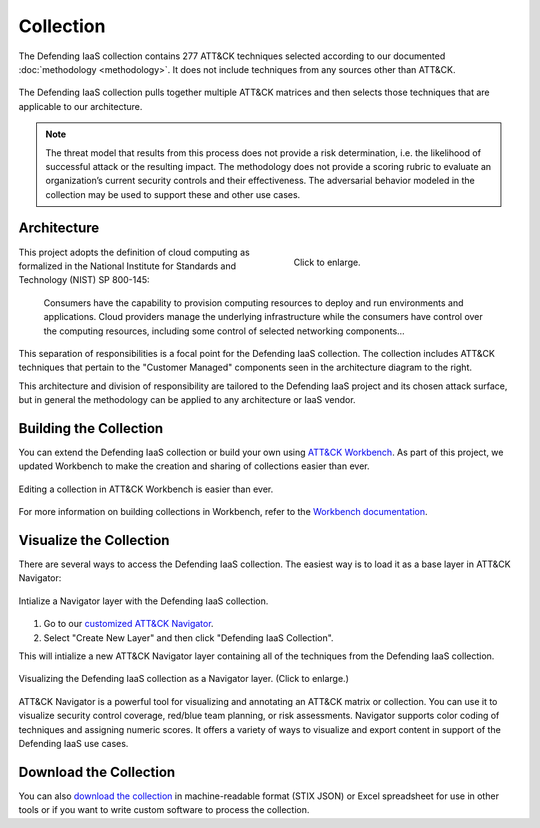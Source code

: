 Collection
==========

The Defending IaaS collection contains 277 ATT&CK techniques selected according
to our documented :doc:`methodology <methodology>`. It does not include
techniques from any sources other than ATT&CK.

.. figure:: _static/sankey.png
  :alt: A sankey diagram showing how techniques were canvassed from multiple ATT&CK matrices.
  :align: center

  The Defending IaaS collection pulls together multiple ATT&CK matrices and
  then selects those techniques that are applicable to our architecture.

.. note::

  The threat model that results from this process does not provide a risk
  determination, i.e. the likelihood of successful attack or the resulting
  impact. The methodology does not provide a scoring rubric to evaluate an
  organization’s current security controls and their effectiveness. The
  adversarial behavior modeled in the collection may be used to support these
  and other use cases.

Architecture
------------

.. figure:: _static/reference_architecture.png
  :target: ../_static/reference_architecture.png
  :alt: The components of the reference architecture.
  :align: right
  :figwidth: 40%

  Click to enlarge.

This project adopts the definition of cloud computing as formalized in the
National Institute for Standards and Technology (NIST) SP 800-145:

    Consumers have the capability to provision computing resources to deploy and
    run environments and applications. Cloud providers manage the underlying
    infrastructure while the consumers have control over the computing
    resources, including some control of selected networking components…

This separation of responsibilities is a focal point for the Defending IaaS
collection. The collection includes ATT&CK techniques that pertain to the
"Customer Managed" components seen in the architecture diagram to the right.

This architecture and division of responsibility are tailored to the Defending
IaaS project and its chosen attack surface, but in general the methodology can
be applied to any architecture or IaaS vendor.

Building the Collection
-----------------------

You can extend the Defending IaaS collection or build your own using `ATT&CK
Workbench
<https://github.com/center-for-threat-informed-defense/attack-workbench-frontend>`__.
As part of this project, we updated Workbench to make the creation and sharing
of collections easier than ever.

.. figure:: _static/workbench.png
  :target: ../_static/workbench.png
  :alt: Screenshot of editing a collection in ATT&CK Workbench.
  :align: center

  Editing a collection in ATT&CK Workbench is easier than ever.

For more information on building collections in Workbench, refer to the
`Workbench documentation
<https://github.com/center-for-threat-informed-defense/attack-workbench-frontend/blob/master/docs/collections.md>`__.

Visualize the Collection
------------------------

There are several ways to access the Defending IaaS collection. The easiest way
is to load it as a base layer in ATT&CK Navigator:

.. figure:: _static/navigator_button.png
  :alt: Screenshot of creating a Defending IaaS layer in ATT&CK Navigator.
  :align: center
  :width: 75%

  Intialize a Navigator layer with the Defending IaaS collection.

1. Go to our `customized ATT&CK Navigator
   <https://center-for-threat-informed-defense.github.io/attack-navigator/>`__.
2. Select "Create New Layer" and then click "Defending IaaS Collection".

This will intialize a new ATT&CK Navigator layer containing all of the techniques
from the Defending IaaS collection.

.. figure:: _static/navigator.png
  :target: ../_static/navigator.png
  :alt: Screenshot of newly created ATT&CK Navigator layer.
  :align: center
  :width: 75%

  Visualizing the Defending IaaS collection as a Navigator layer. (Click to
  enlarge.)

ATT&CK Navigator is a powerful tool for visualizing and annotating an ATT&CK
matrix or collection. You can use it to visualize security control coverage,
red/blue team planning, or risk assessments. Navigator supports color coding of
techniques and assigning numeric scores. It offers a variety of ways to
visualize and export content in support of the Defending IaaS use cases.

Download the Collection
-----------------------

You can also `download the collection
<https://github.com/center-for-threat-informed-defense/defending-iaas-with-attack/tree/main/data>`__
in machine-readable format (STIX JSON) or Excel spreadsheet for use in other
tools or if you want to write custom software to process the collection.
